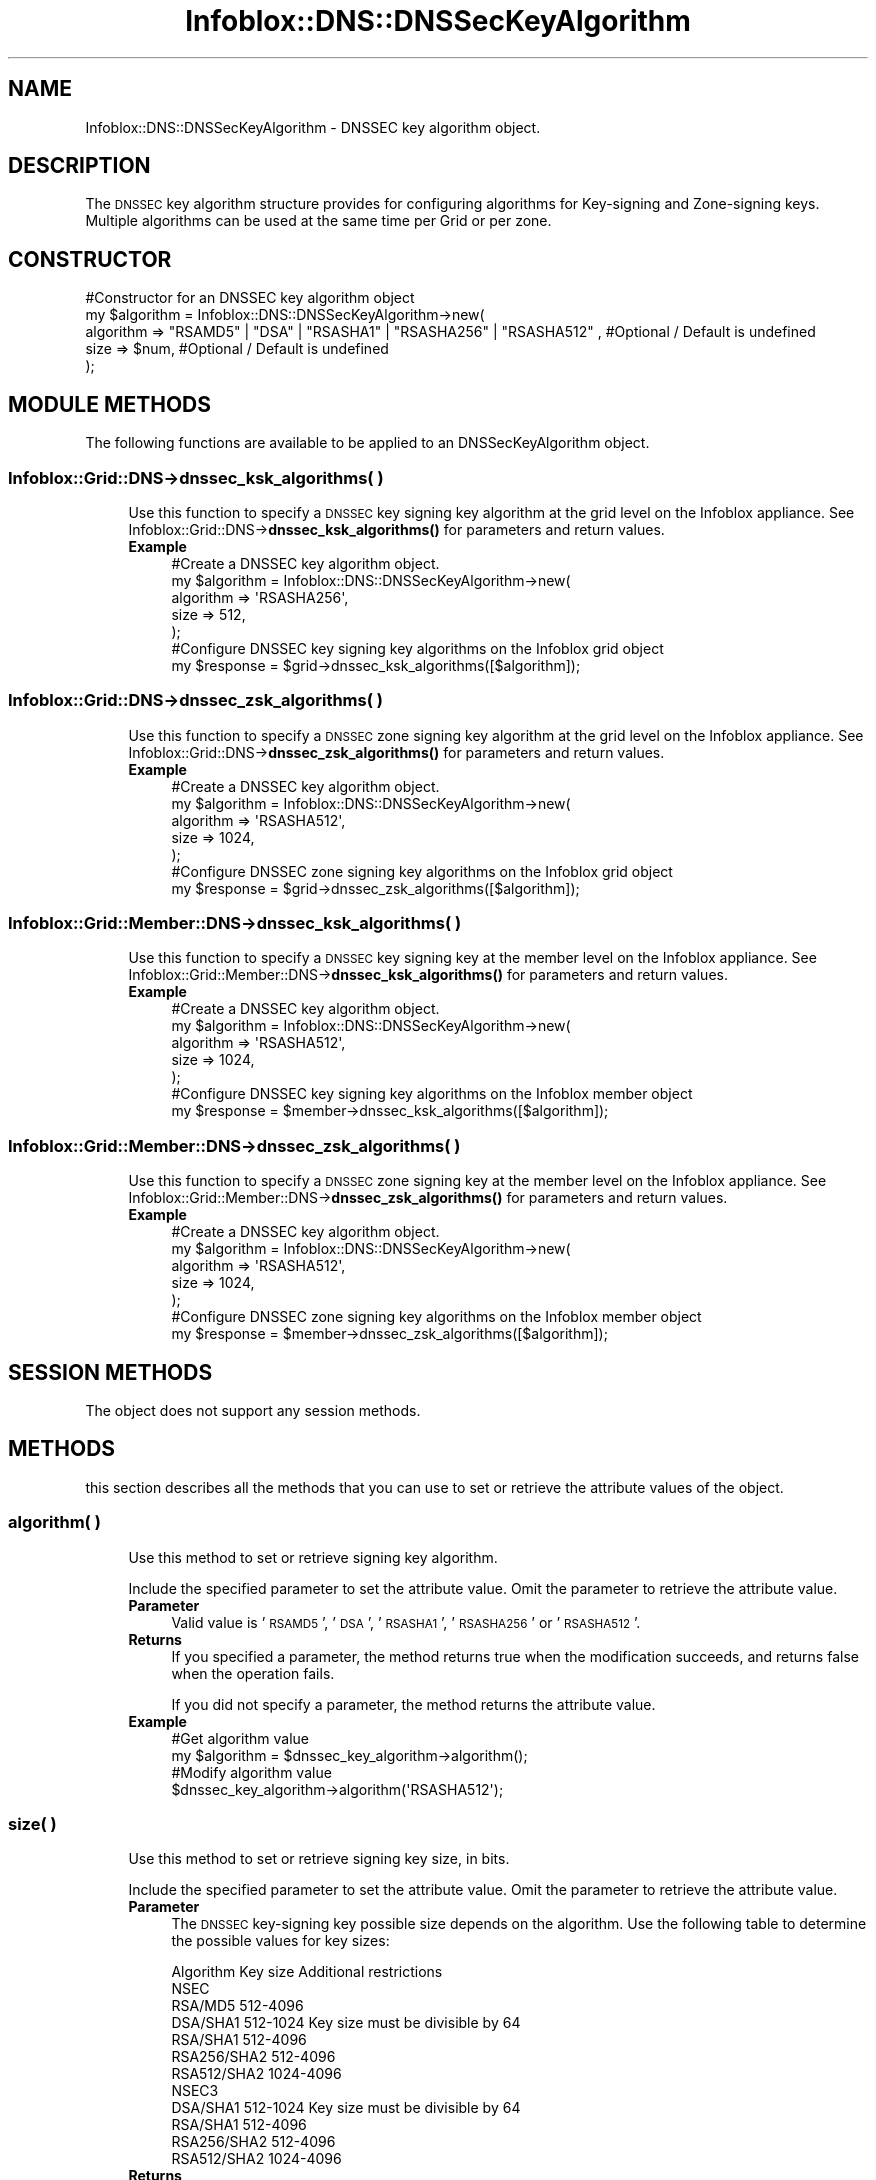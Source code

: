 .\" Automatically generated by Pod::Man 4.14 (Pod::Simple 3.40)
.\"
.\" Standard preamble:
.\" ========================================================================
.de Sp \" Vertical space (when we can't use .PP)
.if t .sp .5v
.if n .sp
..
.de Vb \" Begin verbatim text
.ft CW
.nf
.ne \\$1
..
.de Ve \" End verbatim text
.ft R
.fi
..
.\" Set up some character translations and predefined strings.  \*(-- will
.\" give an unbreakable dash, \*(PI will give pi, \*(L" will give a left
.\" double quote, and \*(R" will give a right double quote.  \*(C+ will
.\" give a nicer C++.  Capital omega is used to do unbreakable dashes and
.\" therefore won't be available.  \*(C` and \*(C' expand to `' in nroff,
.\" nothing in troff, for use with C<>.
.tr \(*W-
.ds C+ C\v'-.1v'\h'-1p'\s-2+\h'-1p'+\s0\v'.1v'\h'-1p'
.ie n \{\
.    ds -- \(*W-
.    ds PI pi
.    if (\n(.H=4u)&(1m=24u) .ds -- \(*W\h'-12u'\(*W\h'-12u'-\" diablo 10 pitch
.    if (\n(.H=4u)&(1m=20u) .ds -- \(*W\h'-12u'\(*W\h'-8u'-\"  diablo 12 pitch
.    ds L" ""
.    ds R" ""
.    ds C` ""
.    ds C' ""
'br\}
.el\{\
.    ds -- \|\(em\|
.    ds PI \(*p
.    ds L" ``
.    ds R" ''
.    ds C`
.    ds C'
'br\}
.\"
.\" Escape single quotes in literal strings from groff's Unicode transform.
.ie \n(.g .ds Aq \(aq
.el       .ds Aq '
.\"
.\" If the F register is >0, we'll generate index entries on stderr for
.\" titles (.TH), headers (.SH), subsections (.SS), items (.Ip), and index
.\" entries marked with X<> in POD.  Of course, you'll have to process the
.\" output yourself in some meaningful fashion.
.\"
.\" Avoid warning from groff about undefined register 'F'.
.de IX
..
.nr rF 0
.if \n(.g .if rF .nr rF 1
.if (\n(rF:(\n(.g==0)) \{\
.    if \nF \{\
.        de IX
.        tm Index:\\$1\t\\n%\t"\\$2"
..
.        if !\nF==2 \{\
.            nr % 0
.            nr F 2
.        \}
.    \}
.\}
.rr rF
.\" ========================================================================
.\"
.IX Title "Infoblox::DNS::DNSSecKeyAlgorithm 3"
.TH Infoblox::DNS::DNSSecKeyAlgorithm 3 "2018-06-05" "perl v5.32.0" "User Contributed Perl Documentation"
.\" For nroff, turn off justification.  Always turn off hyphenation; it makes
.\" way too many mistakes in technical documents.
.if n .ad l
.nh
.SH "NAME"
Infoblox::DNS::DNSSecKeyAlgorithm \- DNSSEC key algorithm object.
.SH "DESCRIPTION"
.IX Header "DESCRIPTION"
The \s-1DNSSEC\s0 key algorithm structure provides for configuring algorithms for Key-signing and Zone-signing keys. Multiple algorithms can be used at the same time per Grid or per zone.
.SH "CONSTRUCTOR"
.IX Header "CONSTRUCTOR"
.Vb 5
\& #Constructor for an DNSSEC key algorithm object
\&  my $algorithm = Infoblox::DNS::DNSSecKeyAlgorithm\->new(
\&     algorithm => "RSAMD5" | "DSA" | "RSASHA1" | "RSASHA256" | "RSASHA512" ,  #Optional / Default is undefined
\&     size      => $num,                                                       #Optional / Default is undefined
\&   );
.Ve
.SH "MODULE METHODS"
.IX Header "MODULE METHODS"
The following functions are available to be applied to an DNSSecKeyAlgorithm object.
.SS "Infoblox::Grid::DNS\->dnssec_ksk_algorithms( )"
.IX Subsection "Infoblox::Grid::DNS->dnssec_ksk_algorithms( )"
.RS 4
Use this function to specify a \s-1DNSSEC\s0 key signing key algorithm at the grid level on the Infoblox appliance. See Infoblox::Grid::DNS\->\fBdnssec_ksk_algorithms()\fR for parameters and return values.
.IP "\fBExample\fR" 4
.IX Item "Example"
.Vb 5
\& #Create a DNSSEC key algorithm object.
\& my $algorithm = Infoblox::DNS::DNSSecKeyAlgorithm\->new(
\&     algorithm => \*(AqRSASHA256\*(Aq,
\&     size      => 512,
\& );
\&
\& #Configure DNSSEC key signing key algorithms on the Infoblox grid object
\& my $response = $grid\->dnssec_ksk_algorithms([$algorithm]);
.Ve
.RE
.RS 4
.RE
.SS "Infoblox::Grid::DNS\->dnssec_zsk_algorithms( )"
.IX Subsection "Infoblox::Grid::DNS->dnssec_zsk_algorithms( )"
.RS 4
Use this function to specify a \s-1DNSSEC\s0 zone signing key algorithm at the grid level on the Infoblox appliance. See Infoblox::Grid::DNS\->\fBdnssec_zsk_algorithms()\fR for parameters and return values.
.IP "\fBExample\fR" 4
.IX Item "Example"
.Vb 5
\& #Create a DNSSEC key algorithm object.
\& my $algorithm = Infoblox::DNS::DNSSecKeyAlgorithm\->new(
\&     algorithm => \*(AqRSASHA512\*(Aq,
\&     size      => 1024,
\& );
\&
\& #Configure DNSSEC zone signing key algorithms on the Infoblox grid object
\& my $response = $grid\->dnssec_zsk_algorithms([$algorithm]);
.Ve
.RE
.RS 4
.RE
.SS "Infoblox::Grid::Member::DNS\->dnssec_ksk_algorithms( )"
.IX Subsection "Infoblox::Grid::Member::DNS->dnssec_ksk_algorithms( )"
.RS 4
Use this function to specify a \s-1DNSSEC\s0 key signing key at the member level on the Infoblox appliance. See Infoblox::Grid::Member::DNS\->\fBdnssec_ksk_algorithms()\fR for parameters and return values.
.IP "\fBExample\fR" 4
.IX Item "Example"
.Vb 5
\& #Create a DNSSEC key algorithm object.
\& my $algorithm = Infoblox::DNS::DNSSecKeyAlgorithm\->new(
\&     algorithm => \*(AqRSASHA512\*(Aq,
\&     size      => 1024,
\& );
\&
\& #Configure DNSSEC key signing key algorithms on the Infoblox member object
\& my $response = $member\->dnssec_ksk_algorithms([$algorithm]);
.Ve
.RE
.RS 4
.RE
.SS "Infoblox::Grid::Member::DNS\->dnssec_zsk_algorithms( )"
.IX Subsection "Infoblox::Grid::Member::DNS->dnssec_zsk_algorithms( )"
.RS 4
Use this function to specify a \s-1DNSSEC\s0 zone signing key at the member level on the Infoblox appliance. See Infoblox::Grid::Member::DNS\->\fBdnssec_zsk_algorithms()\fR for parameters and return values.
.IP "\fBExample\fR" 4
.IX Item "Example"
.Vb 5
\& #Create a DNSSEC key algorithm object.
\& my $algorithm = Infoblox::DNS::DNSSecKeyAlgorithm\->new(
\&     algorithm => \*(AqRSASHA512\*(Aq,
\&     size      => 1024,
\& );
\&
\& #Configure DNSSEC zone signing key algorithms on the Infoblox member object
\& my $response = $member\->dnssec_zsk_algorithms([$algorithm]);
.Ve
.RE
.RS 4
.RE
.SH "SESSION METHODS"
.IX Header "SESSION METHODS"
The object does not support any session methods.
.SH "METHODS"
.IX Header "METHODS"
this section describes all the methods that you can use to set or retrieve the attribute values of the object.
.SS "algorithm( )"
.IX Subsection "algorithm( )"
.RS 4
Use this method to set or retrieve signing key algorithm.
.Sp
Include the specified parameter to set the attribute value. Omit the parameter to retrieve the attribute value.
.IP "\fBParameter\fR" 4
.IX Item "Parameter"
Valid value is '\s-1RSAMD5\s0', '\s-1DSA\s0', '\s-1RSASHA1\s0', '\s-1RSASHA256\s0' or '\s-1RSASHA512\s0'.
.IP "\fBReturns\fR" 4
.IX Item "Returns"
If you specified a parameter, the method returns true when the modification succeeds, and returns false when the operation fails.
.Sp
If you did not specify a parameter, the method returns the attribute value.
.IP "\fBExample\fR" 4
.IX Item "Example"
.Vb 4
\& #Get algorithm value
\& my $algorithm = $dnssec_key_algorithm\->algorithm();
\& #Modify algorithm value
\& $dnssec_key_algorithm\->algorithm(\*(AqRSASHA512\*(Aq);
.Ve
.RE
.RS 4
.RE
.SS "size( )"
.IX Subsection "size( )"
.RS 4
Use this method to set or retrieve signing key size, in bits.
.Sp
Include the specified parameter to set the attribute value. Omit the parameter to retrieve the attribute value.
.IP "\fBParameter\fR" 4
.IX Item "Parameter"
The \s-1DNSSEC\s0 key-signing key possible size depends on the algorithm. Use the following table to determine the possible values for key sizes:
.Sp
.Vb 12
\&    Algorithm    Key size     Additional restrictions
\&  NSEC
\&    RSA/MD5      512\-4096
\&    DSA/SHA1     512\-1024     Key size must be divisible by 64
\&    RSA/SHA1     512\-4096
\&    RSA256/SHA2  512\-4096
\&    RSA512/SHA2  1024\-4096
\&  NSEC3
\&    DSA/SHA1     512\-1024     Key size must be divisible by 64
\&    RSA/SHA1     512\-4096
\&    RSA256/SHA2  512\-4096
\&    RSA512/SHA2  1024\-4096
.Ve
.IP "\fBReturns\fR" 4
.IX Item "Returns"
If you specified a parameter, the method returns true when the modification succeeds, and returns false when the operation fails.
.Sp
If you did not specify a parameter, the method returns the attribute value.
.IP "\fBExample\fR" 4
.IX Item "Example"
.Vb 4
\& #Get size value
\& my $size = $dnssec_key_algorithm\->size();
\& #Modify size value
\& $dnssec_key_algorithm\->size(1024);
.Ve
.RE
.RS 4
.RE
.SH "AUTHOR"
.IX Header "AUTHOR"
Infoblox Inc. <http://www.infoblox.com/>
.SH "SEE ALSO"
.IX Header "SEE ALSO"
Infoblox::Grid::DNS, Infoblox::Grid::Member::DNS, Infoblox::Grid::DNS\->\fBdnssec_ksk_algorithms()\fR, Infoblox::Grid::DNS\->\fBdnssec_zsk_algorithms()\fR, Infoblox::Grid::Member::DNS\->\fBdnssec_ksk_algorithms()\fR, Infoblox::Grid::Member::DNS\->\fBdnssec_zsk_algorithms()\fR
.SH "COPYRIGHT"
.IX Header "COPYRIGHT"
Copyright (c) 2017 Infoblox Inc.
